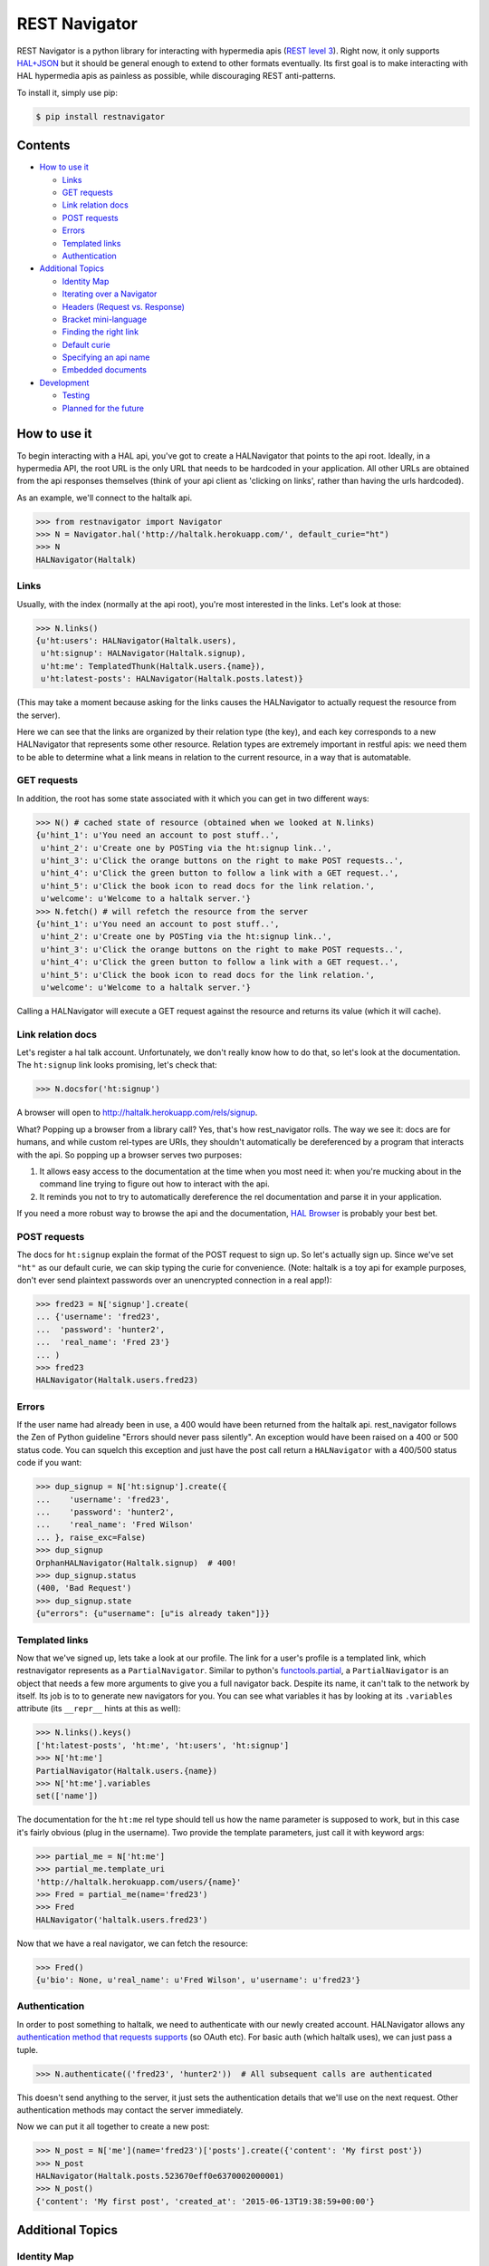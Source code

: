 REST Navigator
==============

|Build Status| |Coverage Status|

REST Navigator is a python library for interacting with hypermedia apis
(`REST level
3 <http://martinfowler.com/articles/richardsonMaturityModel.html#level3>`__).
Right now, it only supports
`HAL+JSON <http://tools.ietf.org/html/draft-kelly-json-hal-05>`__ but it
should be general enough to extend to other formats eventually. Its
first goal is to make interacting with HAL hypermedia apis as painless
as possible, while discouraging REST anti-patterns.

To install it, simply use pip:

.. code:: bash

    $ pip install restnavigator

Contents
--------

-  `How to use it <#how-to-use-it>`__

   -  `Links <#links>`__
   -  `GET requests <#get-requests>`__
   -  `Link relation docs <#link-relation-docs>`__
   -  `POST requests <#post-requests>`__
   -  `Errors <#errors>`__
   -  `Templated links <#templated-links>`__
   -  `Authentication <#authentication>`__

-  `Additional Topics <#additional-topics>`__

   -  `Identity Map <#identity-map>`__
   -  `Iterating over a Navigator <#iterating-over-a-navigator>`__
   -  `Headers (Request vs. Response) <#headers-request-vs-response>`__
   -  `Bracket mini-language <#bracket-minilanguage>`__
   -  `Finding the right link <#finding-the-right-link>`__
   -  `Default curie <#default-curie>`__
   -  `Specifying an api name <#specifying-an-api-name>`__
   -  `Embedded documents <#embedded-documents>`__

-  `Development <#development>`__

   -  `Testing <#testing>`__
   -  `Planned for the future <#planned-for-the-future>`__

.. raw:: html

   <!-- end toc -->

How to use it
-------------

To begin interacting with a HAL api, you've got to create a HALNavigator
that points to the api root. Ideally, in a hypermedia API, the root URL
is the only URL that needs to be hardcoded in your application. All
other URLs are obtained from the api responses themselves (think of your
api client as 'clicking on links', rather than having the urls
hardcoded).

As an example, we'll connect to the haltalk api.

.. code:: python

    >>> from restnavigator import Navigator
    >>> N = Navigator.hal('http://haltalk.herokuapp.com/', default_curie="ht")
    >>> N
    HALNavigator(Haltalk)

Links
~~~~~

Usually, with the index (normally at the api root), you're most
interested in the links. Let's look at those:

.. code:: python

    >>> N.links()
    {u'ht:users': HALNavigator(Haltalk.users),
     u'ht:signup': HALNavigator(Haltalk.signup),
     u'ht:me': TemplatedThunk(Haltalk.users.{name}),
     u'ht:latest-posts': HALNavigator(Haltalk.posts.latest)}

(This may take a moment because asking for the links causes the
HALNavigator to actually request the resource from the server).

Here we can see that the links are organized by their relation type (the
key), and each key corresponds to a new HALNavigator that represents
some other resource. Relation types are extremely important in restful
apis: we need them to be able to determine what a link means in relation
to the current resource, in a way that is automatable.

GET requests
~~~~~~~~~~~~

In addition, the root has some state associated with it which you can
get in two different ways:

.. code:: python

    >>> N() # cached state of resource (obtained when we looked at N.links)
    {u'hint_1': u'You need an account to post stuff..',
     u'hint_2': u'Create one by POSTing via the ht:signup link..',
     u'hint_3': u'Click the orange buttons on the right to make POST requests..',
     u'hint_4': u'Click the green button to follow a link with a GET request..',
     u'hint_5': u'Click the book icon to read docs for the link relation.',
     u'welcome': u'Welcome to a haltalk server.'}
    >>> N.fetch() # will refetch the resource from the server
    {u'hint_1': u'You need an account to post stuff..',
     u'hint_2': u'Create one by POSTing via the ht:signup link..',
     u'hint_3': u'Click the orange buttons on the right to make POST requests..',
     u'hint_4': u'Click the green button to follow a link with a GET request..',
     u'hint_5': u'Click the book icon to read docs for the link relation.',
     u'welcome': u'Welcome to a haltalk server.'}

Calling a HALNavigator will execute a GET request against the resource
and returns its value (which it will cache).

Link relation docs
~~~~~~~~~~~~~~~~~~

Let's register a hal talk account. Unfortunately, we don't really know
how to do that, so let's look at the documentation. The ``ht:signup``
link looks promising, let's check that:

.. code:: python

    >>> N.docsfor('ht:signup')

A browser will open to http://haltalk.herokuapp.com/rels/signup.

What? Popping up a browser from a library call? Yes, that's how
rest\_navigator rolls. The way we see it: docs are for humans, and while
custom rel-types are URIs, they shouldn't automatically be dereferenced
by a program that interacts with the api. So popping up a browser serves
two purposes:

1. It allows easy access to the documentation at the time when you most
   need it: when you're mucking about in the command line trying to
   figure out how to interact with the api.
2. It reminds you not to try to automatically dereference the rel
   documentation and parse it in your application.

If you need a more robust way to browse the api and the documentation,
`HAL Browser <https://github.com/mikekelly/hal-browser>`__ is probably
your best bet.

POST requests
~~~~~~~~~~~~~

The docs for ``ht:signup`` explain the format of the POST request to
sign up. So let's actually sign up. Since we've set ``"ht"`` as our
default curie, we can skip typing the curie for convenience. (Note:
haltalk is a toy api for example purposes, don't ever send plaintext
passwords over an unencrypted connection in a real app!):

.. code:: python

    >>> fred23 = N['signup'].create(
    ... {'username': 'fred23',
    ...  'password': 'hunter2',
    ...  'real_name': 'Fred 23'}
    ... )
    >>> fred23
    HALNavigator(Haltalk.users.fred23)

Errors
~~~~~~

If the user name had already been in use, a 400 would have been returned
from the haltalk api. rest\_navigator follows the Zen of Python
guideline "Errors should never pass silently". An exception would have
been raised on a 400 or 500 status code. You can squelch this exception
and just have the post call return a ``HALNavigator`` with a 400/500
status code if you want:

.. code:: python

    >>> dup_signup = N['ht:signup'].create({
    ...    'username': 'fred23',
    ...    'password': 'hunter2',
    ...    'real_name': 'Fred Wilson'
    ... }, raise_exc=False)
    >>> dup_signup
    OrphanHALNavigator(Haltalk.signup)  # 400!
    >>> dup_signup.status
    (400, 'Bad Request')
    >>> dup_signup.state
    {u"errors": {u"username": [u"is already taken"]}}

Templated links
~~~~~~~~~~~~~~~

Now that we've signed up, lets take a look at our profile. The link for
a user's profile is a templated link, which restnavigator represents as
a ``PartialNavigator``. Similar to python's
`functools.partial <https://docs.python.org/2/library/functools.html#functools.partial>`__,
a ``PartialNavigator`` is an object that needs a few more arguments to
give you a full navigator back. Despite its name, it can't talk to the
network by itself. Its job is to to generate new navigators for you. You
can see what variables it has by looking at its ``.variables`` attribute
(its ``__repr__`` hints at this as well):

.. code:: python

    >>> N.links().keys()
    ['ht:latest-posts', 'ht:me', 'ht:users', 'ht:signup']
    >>> N['ht:me']
    PartialNavigator(Haltalk.users.{name})
    >>> N['ht:me'].variables
    set(['name'])

The documentation for the ``ht:me`` rel type should tell us how the name
parameter is supposed to work, but in this case it's fairly obvious
(plug in the username). Two provide the template parameters, just call
it with keyword args:

.. code:: python

    >>> partial_me = N['ht:me']
    >>> partial_me.template_uri
    'http://haltalk.herokuapp.com/users/{name}'
    >>> Fred = partial_me(name='fred23')
    >>> Fred
    HALNavigator('haltalk.users.fred23')

Now that we have a real navigator, we can fetch the resource:

.. code:: python

    >>> Fred()
    {u'bio': None, u'real_name': u'Fred Wilson', u'username': u'fred23'}

Authentication
~~~~~~~~~~~~~~

In order to post something to haltalk, we need to authenticate with our
newly created account. HALNavigator allows any `authentication method
that requests
supports <http://www.python-requests.org/en/latest/user/advanced/#custom-authentication>`__
(so OAuth etc). For basic auth (which haltalk uses), we can just pass a
tuple.

.. code:: python

    >>> N.authenticate(('fred23', 'hunter2'))  # All subsequent calls are authenticated

This doesn't send anything to the server, it just sets the
authentication details that we'll use on the next request. Other
authentication methods may contact the server immediately.

Now we can put it all together to create a new post:

.. code:: python

    >>> N_post = N['me'](name='fred23')['posts'].create({'content': 'My first post'})
    >>> N_post
    HALNavigator(Haltalk.posts.523670eff0e6370002000001)
    >>> N_post()
    {'content': 'My first post', 'created_at': '2015-06-13T19:38:59+00:00'}

Additional Topics
-----------------

Identity Map
~~~~~~~~~~~~

You don't need to worry about inadvertently having two different
navigators pointing to the same resource. rest\_navigator will reuse the
existing navigator instead of creating a new one

Iterating over a Navigator
~~~~~~~~~~~~~~~~~~~~~~~~~~

If a resource has a link with the rel "next", the navigator for that
resource can be used as a python iterator. It will automatically raise a
StopIteration exception if a resource in the chain does not have a next
link. This makes moving through paged resources really simple and
pythonic:

.. code:: python

    post_navigator = fred['ht:posts']
    for post in post_navigator:
        # the first post will be post_navigator itself
        print(post.state)

Headers (Request vs. Response)
~~~~~~~~~~~~~~~~~~~~~~~~~~~~~~

HTTP response headers are available in ``N.response.headers``

Headers that will be sent on each request can be obtained through the
session:

.. code:: python

    >>> N.session.headers
    # Cookies, etc

Bracket mini-language
~~~~~~~~~~~~~~~~~~~~~

The bracket (``[]``) operator on Navigators has a lot of power. As we
saw earlier, the main use is to get a new Navigator from a link
relation:

.. code:: python

    >>> N2 = N['curie:link_rel']

But, it can also go more than one link deep, which is equivalent to
using multiple brackets in a row:

.. code:: python

    >>> N3 = N['curie:first_link', 'curie:second_link']
    # equivalent to:
    N3 = N['curie:first_link']['curie:second_link']

And of course, if you set a default curie, you can omit it:

.. code:: python

    >>> N3 = N['first_link', 'second_link']

Internally, this is completely equivalent to repeatedly applying the
bracket operator, so you can even use it to jump over intermediate
objects that aren't Navigators themselves:

.. code:: python

    >>> N['some-link', 3, 'another-link']

This would use the ``some-link`` link relation, select the third link
from the list, and then follow ``another-link`` from that resource.

Finding the right link
~~~~~~~~~~~~~~~~~~~~~~

Normally, you can chain together brackets to jump from one resource to
another in one go:

.. code:: python

    >>> N['ht:widget']['ht:gadget']

This will return a Navigator for the ``ht:widget`` link relation and
then immediately fetch the resource and return a Navigator for the
``ht:gadget`` link relation. This works great if you have only one link
per relation, but HAL allows multiple links per relation. Say for
instance we have some links like the following:

.. code:: javascript{

    "ht:some_rel: [
        {
            "href": "/api/widget/1",
            "name": "widget1",
            "profile": "widget"
        },
        {
            "href": "/api/widget/2",
            "name": "widget2",
            "profile": "widget"
        },
        {
            "href": "/api/gadget/1",
            "name": "gadget1",
            "profile": "gadget"
        }
    ]

When we go to get the ``ht:some_rel``, we'll get multiple results:

.. code:: python

    >>> N['ht:some_rel']
    [HALNavigator(api.widget[1]),
     HALNavigator(api.widget[2]),
     HALNavigator(api.gadget[1])]

How do we know which one is the one we want? The `HAL
spec <https://tools.ietf.org/html/draft-kelly-json-hal-06#section-5.5>`__
says links with the same rel can be disambiguated by the ``name`` link
property:

.. code:: python

    >>> N.links['ht:some_rel'].get_by('name', 'gadget1')
    HALNavigator(api.gadget[1])
    >>> N.links['ht:some_rel'].named('gadget1')  # same as previous
    HALNavigator(api.gadget[1])

We could also use other properties to slice and dice the list:

.. code:: python

    >>> N.links['ht:some_rel'].get_by('profile', 'gadget')
    HALNavigator(api.gadget[1])
    >>> N.links['ht:some_rel'].getall_by('profile', 'widget')
    [HALNavigator(api.widget[1]), HALNavigator(api.widget[2])]

This works for any property on links, not just the standard HAL
properties.

Default curie
~~~~~~~~~~~~~

You may specify a default curie when creating your Navigator:

.. code:: python

    >>> N = HALNavigator('http://haltalk.herokuapp.com', curie='ht')

Now, when you follow links, you may leave off the default curie if you
want:

.. code:: python

    >>> N.links
    {'ht:users': [HALNavigator(Haltalk.users)],
     'ht:signup': [HALNavigator(Haltalk.signup)],
     'ht:me': [HALNavigator(Haltalk.users.{name})],
     'ht:latest-posts': [HALNavigator(Haltalk.posts.latest)]
    }
    >>> N['ht:users']
    HALNavigator(Haltalk.users)
    >>> N['users']
    HALNavigator(Haltalk.users)

The only exception is where the key being supplied is a `IANA registered
link
relation <http://www.iana.org/assignments/link-relations/link-relations.xhtml>`__,
and there is a conflict (hint: this should be quite rare):

.. code:: python

    >>> N.links
    {'ht:next': HALNavigator(Haltalk.unregistered),
      'next': HALNavigator(Haltalk.registered)}
    >>> N['next']
    HALNavigator(Haltalk.registered)

Specifying an api name
~~~~~~~~~~~~~~~~~~~~~~

Sometimes the automatic api naming guesses poorly. If you'd like to
override the default name, you can specify it when creating the
navigator:

.. code:: python

    >>> N = Navigator.hal('http://api.example.com', apiname='MySpecialAPI')
    HALNavigator(MySpecialAPI)

Embedded documents
~~~~~~~~~~~~~~~~~~

In rest\_navigator, embedded documents are treated transparently. This
means that in many cases you don't need to worry about whether a
document is embedded or whether it's just linked.

As an example, assume we have a resource like the following:

.. code:: json

    {
      "_links": {
         ...
         "xx:yams": {
            "href": "/yams"
         }
         ...
      },
      "_embedded": {
         "xx:pickles": {
           "_links": {
             "self": {"href": "/pickles"}
           },
           "state": "A pickle"
         }
      }
      ...
    }

From here, you would access both the ``yams`` and the ``pickles``
resource with normal bracket syntax:

.. code:: python

    >>> Yams = N['xx:yams']
    >>> Pickles = N['xx:pickles']

The only difference here is that ``Yams`` hasn't been fetched yet, while
``Pickles`` is considered "resolved" already because we got it as an
embedded document.

::

    >>> Yams.resolved
    False
    >>> Yams.state # None
    >>> Pickles.resolved
    True
    >>> Pickles.state
    {'state': 'A pickle'}

If an embedded document has a self link, you can treat it just like you
would any other resource. So if you want to refresh the resource, it's
as easy as:

.. code:: python

    >>> Pickles.fetch()

This will fetch the current state of the resource from the uri in its
self link, even if you've never directly requested that uri before. If
an embedded resource doesn't have a self link, it will be an
``OrphanNavigator`` with the parent set to the resource it was embedded
in.

Of course, if you need to directly distinguish between linked resources
and embedded resources, there is an out:

.. code:: python

    >>> N.embedded()
    {'xx:pickles': HALNavigator(api.pickles)
    >>> N.links()
    {'xx:yams': HALNavigator(api.yams)

However, when using the ``in`` operator, it will look in both for a key
you're interested in:

.. code:: python

    >>> 'yams' in N  # default curie is taken into account!
    True
    >>> 'xx:yams in N
    True
    >>> 'xx:pickles' in N
    True

Development
-----------

Testing
~~~~~~~

To run tests, first install the `pytest
framework <http://pytest.org/latest/getting-started.html>`__:

::

    $ pip install -U pytest

To run tests, execute following from the root of the source directory:

::

    $ py.test

Planned for the future
~~~~~~~~~~~~~~~~~~~~~~

-  Ability to add hooks for different types, rels and profiles. If a
   link has one of these properties, it will call your hook when doing a
   server call.
-  Since HAL doesn't specify what content type POSTs, PUTs, and PATCHes
   need to have, you can specify the hooks based on what the server will
   accept. This can trigger off either the rel type of the link, or rest
   navigator can do content negotiation over HTTP with the server
   directly to see what content types that resource will accept.

Contributors
~~~~~~~~~~~~

Thanks very much to rest navigator's contributors:

-  `dudycooly <http://github.com/dudycooly>`__
-  `bubenkoff <http://github.com/bubenkoff>`__
-  `bbsgfalconer <http://github.com/bbsgfalconer>`__

.. |Build Status| image:: https://img.shields.io/travis/deontologician/restnavigator/next.svg
   :target: https://travis-ci.org/deontologician/restnavigator
.. |Coverage Status| image:: https://img.shields.io/coveralls/deontologician/rest_navigator/next.svg
   :target: https://coveralls.io/r/deontologician/rest_navigator?branch=next
